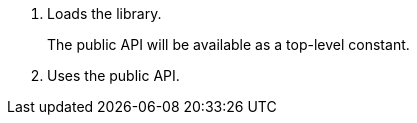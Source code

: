 <1> Loads the library.
+
The public API will be available as a top-level constant.

<2> Uses the public API.

